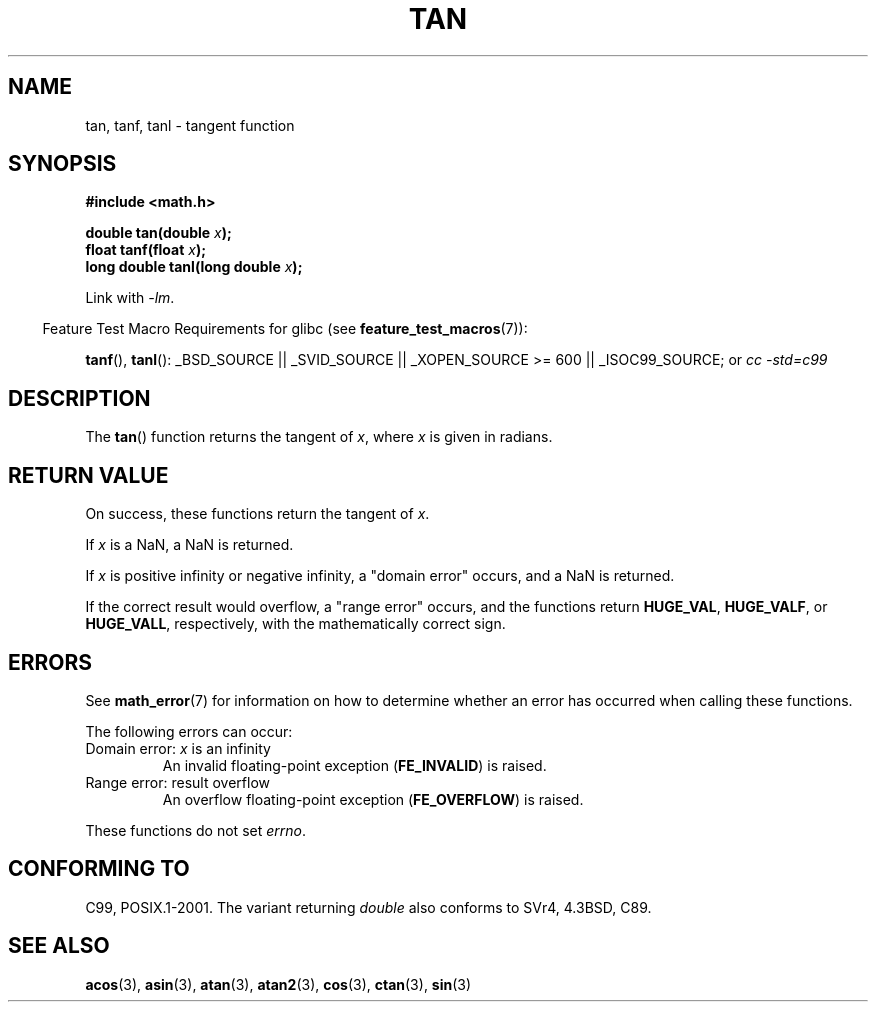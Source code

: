 .\" Copyright 1993 David Metcalfe (david@prism.demon.co.uk)
.\" and Copyright 2008, Linux Foundation, written by Michael Kerrisk
.\"     <mtk.manpages@gmail.com>
.\"
.\" Permission is granted to make and distribute verbatim copies of this
.\" manual provided the copyright notice and this permission notice are
.\" preserved on all copies.
.\"
.\" Permission is granted to copy and distribute modified versions of this
.\" manual under the conditions for verbatim copying, provided that the
.\" entire resulting derived work is distributed under the terms of a
.\" permission notice identical to this one.
.\"
.\" Since the Linux kernel and libraries are constantly changing, this
.\" manual page may be incorrect or out-of-date.  The author(s) assume no
.\" responsibility for errors or omissions, or for damages resulting from
.\" the use of the information contained herein.  The author(s) may not
.\" have taken the same level of care in the production of this manual,
.\" which is licensed free of charge, as they might when working
.\" professionally.
.\"
.\" Formatted or processed versions of this manual, if unaccompanied by
.\" the source, must acknowledge the copyright and authors of this work.
.\"
.\" References consulted:
.\"     Linux libc source code
.\"     Lewine's _POSIX Programmer's Guide_ (O'Reilly & Associates, 1991)
.\"     386BSD man pages
.\" Modified 1993-07-24 by Rik Faith (faith@cs.unc.edu)
.\" Modified 2002-07-27 by Walter Harms
.\" 	(walter.harms@informatik.uni-oldenburg.de)
.\"
.TH TAN 3 2008-07-29 ""  "Linux Programmer's Manual"
.SH NAME
tan, tanf, tanl \- tangent function
.SH SYNOPSIS
.nf
.B #include <math.h>
.sp
.BI "double tan(double " x );
.br
.BI "float tanf(float " x );
.br
.BI "long double tanl(long double " x );
.fi
.sp
Link with \fI\-lm\fP.
.sp
.in -4n
Feature Test Macro Requirements for glibc (see
.BR feature_test_macros (7)):
.in
.sp
.ad l
.BR tanf (),
.BR tanl ():
_BSD_SOURCE || _SVID_SOURCE || _XOPEN_SOURCE\ >=\ 600 || _ISOC99_SOURCE; or
.I cc\ -std=c99
.ad b
.SH DESCRIPTION
The
.BR tan ()
function returns the tangent of \fIx\fP, where \fIx\fP is
given in radians.
.SH RETURN VALUE
On success, these functions return the tangent of
.IR x .

If
.I x
is a NaN, a NaN is returned.

If
.I x
is positive infinity or negative infinity,
a "domain error" occurs,
and a NaN is returned.

If the correct result would overflow,
a "range error" occurs,
and the functions return
.BR HUGE_VAL ,
.BR HUGE_VALF ,
or
.BR HUGE_VALL ,
respectively, with the mathematically correct sign.
.\" I think overflow can't occur, because the closest floating-point
.\" representation of pi/2 is still not close enough to pi/2 to
.\" produce a large enough value to overflow.
.\" Testing certainly seems to bear this out.  -- mtk, Jul 08
.\"
.\" POSIX.1 allows an optional underflow error;
.\" glibc 2.8 doesn't do this
.\" POSIX.1 an optional range error for subnormal x;
.\" glibc 2.8 doesn't do this
.SH ERRORS
See
.BR math_error (7)
for information on how to determine whether an error has occurred
when calling these functions.
.PP
The following errors can occur:
.TP
Domain error: \fIx\fP is an infinity
.\" .I errno
.\" is set to
.\" .BR EDOM .
An invalid floating-point exception
.RB ( FE_INVALID )
is raised.
.TP
Range error: result overflow
.\" Unable to test this case, since the best approximation of
.\" pi/2 in double precision only yields a tan() value of 1.633e16.
.\" .I errno
.\" is set to
.\" .BR ERANGE .
An overflow floating-point exception
.RB ( FE_OVERFLOW )
is raised.
.PP
These functions do not set
.IR errno .
.\" FIXME . Is it intentional that these functions do not set
.\" errno (at least for domain error)?
.\" Bug raised: http://sourceware.org/bugzilla/show_bug.cgi?id=6782
.SH "CONFORMING TO"
C99, POSIX.1-2001.
The variant returning
.I double
also conforms to
SVr4, 4.3BSD, C89.
.SH "SEE ALSO"
.BR acos (3),
.BR asin (3),
.BR atan (3),
.BR atan2 (3),
.BR cos (3),
.BR ctan (3),
.BR sin (3)
